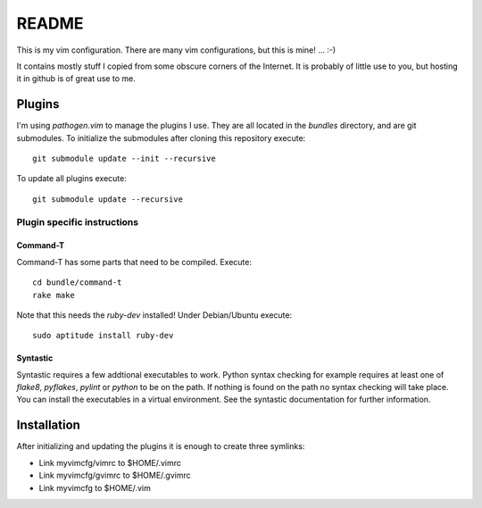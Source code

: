 ======
README
======

This is my vim configuration. There are many vim configurations, but
this is mine! ... :-)

It contains mostly stuff I copied from some obscure corners of the
Internet. It is probably of little use to you, but hosting it in github
is of great use to me.

Plugins
=======

I'm using *pathogen.vim* to manage the plugins I use. They are all
located in the *bundles* directory, and are git submodules. To
initialize the submodules after cloning this repository execute::

  git submodule update --init --recursive

To update all plugins execute::

  git submodule update --recursive

Plugin specific instructions
----------------------------

Command-T
~~~~~~~~~

Command-T has some parts that need to be compiled. Execute::

    cd bundle/command-t
    rake make

Note that this needs the `ruby-dev` installed! Under Debian/Ubuntu execute::

    sudo aptitude install ruby-dev

Syntastic
~~~~~~~~~

Syntastic requires a few addtional executables to work. Python syntax checking
for example requires at least one of `flake8`, `pyflakes`, `pylint` or
`python` to be on the path. If nothing is found on the path no syntax checking
will take place. You can install the executables in a virtual environment. See
the syntastic documentation for further information.

Installation
============

After initializing and updating the plugins it is enough to create three
symlinks:

* Link myvimcfg/vimrc to $HOME/.vimrc
* Link myvimcfg/gvimrc to $HOME/.gvimrc
* Link myvimcfg to $HOME/.vim
